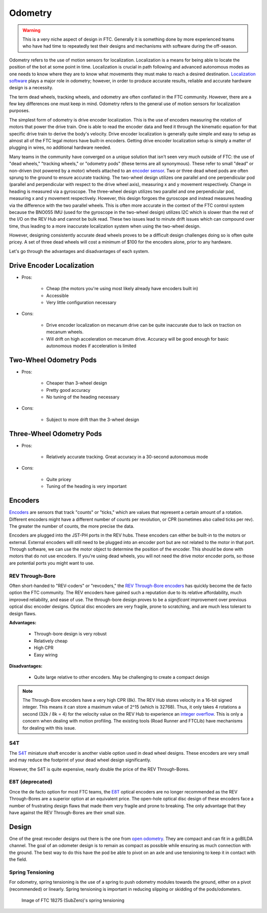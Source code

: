 ========
Odometry
========

.. warning::
    This is a very niche aspect of design in FTC.
    Generally it is something done by more experienced
    teams who have had time to repeatedly test their
    designs and mechanisms with software during
    the off-season.

Odometry refers to the use of motion sensors for localization.
Localization is a means for being able to locate the position
of the bot at some point in time. Localization is crucial in
path following and advanced autonomous modes as one needs to
know where they are to know what movements they must make to
reach a desired destination.
`Localization software <../software/odometry.html>`_ plays a
major role in odometry; however, in order
to produce accurate results, reliable and accurate hardware
design is a necessity.

The term dead wheels, tracking wheels, and odometry are often
conflated in the FTC community. However, there are a
few key differences one must keep in mind. Odometry refers to
the general use of motion sensors for localization purposes.

The simplest form of odometry is drive encoder localization.
This is the use of encoders measuring the rotation of motors
that power the drive train. One is able to read the encoder
data and feed it through the kinematic equation for that
specific drive train to derive the body's velocity. Drive
encoder localization is generally quite simple and easy to setup as
almost all of the FTC legal motors have built-in encoders. Getting
drive encoder localization setup is simply a matter of plugging
in wires, no additional hardware needed.

Many teams in the community have converged on a unique solution that
isn't seen very much outside of FTC: the use of "dead wheels,"
"tracking wheels," or "odometry pods" (these terms are all synonymous).
These refer to small "dead" or non-driven (not powered by a motor)
wheels attached to an `encoder sensor <#encoders>`_. Two or three
dead wheel pods are often sprung to the ground to ensure accurate
tracking. The two-wheel design utilizes one parallel and one
perpendicular pod (parallel and perpendicular with respect to the
drive wheel axis), measuring x and y movement respectively. Change
in heading is measured via a gyroscope. The three-wheel design
utilizes two parallel and one perpendicular pod, measuring x and y
movement respectively. However, this design forgoes the gyroscope
and instead measures heading via the difference with the two parallel
wheels. This is often more accurate in the context of the FTC control
system because the BNO055 IMU (used for the gyroscope in the two-wheel
design) utilizes I2C which is slower than the rest of the I/O
on the REV Hub and cannot be bulk read. These two issues lead to minute
drift issues which can compound over time, thus leading to a more
inaccurate localization system when using the two-wheel design.

However, designing consistently accurate dead wheels proves
to be a difficult design challenges doing so is often quite pricey. A
set of three dead wheels will cost a minimum of $100 for the encoders
alone, prior to any hardware.

Let's go through the advantages and disadvantages of each system.

Drive Encoder Localization
==========================
* Pros:

    * Cheap (the motors you're using most likely already have
      encoders built in)
    * Accessible
    * Very little configuration necessary
* Cons:

    * Drive encoder localization on mecanum drive can be quite inaccurate due
      to lack on traction on mecanum wheels.
    * Will drift on high acceleration on mecanum drive. Accuracy will be good
      enough for basic autonomous modes if acceleration is limited

Two-Wheel Odometry Pods
=======================
* Pros:

    * Cheaper than 3-wheel design
    * Pretty good accuracy
    * No tuning of the heading necessary
* Cons:

    * Subject to more drift than the 3-wheel design

Three-Wheel Odometry Pods
=========================
* Pros:

    * Relatively accurate tracking. Great accuracy in a 30-second
      autonomous mode
* Cons:

    * Quite pricey
    * Tuning of the heading is very important

Encoders
========
`Encoders
<../hardware-basics/motor-guide/wiring-mounting-motors.html#encoders>`_
are sensors that track "counts" or "ticks," which are values
that represent a certain amount of a rotation.
Different encoders might have a different number of counts
per revolution, or CPR (sometimes also called ticks per rev).
The greater the number of counts, the more precise the data.

Encoders are plugged into the JST-PH ports in the REV hubs.
These encoders can either be built-in to the motors or external.
External encoders will still need to be plugged into an encoder
port but are not related to the motor in that port. Through software,
we can use the motor object to determine the position of the
encoder. This should be done with motors that do not use
encoders. If you're using dead wheels, you will not need the drive
motor encoder ports, so those are potential ports you might want
to use.

REV Through-Bore
----------------
Often short-handed to "REV-coders" or "revcoders,"
the `REV Through-Bore encoders <https://www.revrobotics.com/rev-11-1271/>`_
has quickly become the de facto option the FTC community. The REV
encoders have gained such a reputation due to its relative affordability,
much improved reliability, and ease of use. The through-bore design
proves to be a *significant* improvement over previous optical disc
encoder designs. Optical disc encoders are very fragile, prone to
scratching, and are much less tolerant to design flaws.

**Advantages:**

    * Through-bore design is very robust
    * Relatively cheap
    * High CPR
    * Easy wiring

**Disadvantages:**

    * Quite large relative to other encoders. May be challenging to
      create a compact design

.. note:: The Through-Bore encoders have a very high CPR (8k). The REV
          Hub stores velocity in a 16-bit signed integer. This means it can
          store a maximum value of 2^15 (which is 32768). Thus, it only takes
          4 rotations a second (32k / 8k = 4) for the velocity value on the
          REV Hub to experience an `integer overflow <https://en.wikipedia.org/wiki/Integer_overflow?oldformat=true>`_.
          This is only a concern when dealing with motion profiling. The
          existing tools (Road Runner and FTCLib) have mechanisms for dealing
          with this issue.

S4T
---
The `S4T <https://www.usdigital.com/products/encoders/incremental/shaft/S4T>`_
miniature shaft encoder is another viable option used in dead wheel designs.
These encoders are very small and may reduce the footprint of your dead wheel
design significantly.

However, the S4T is quite expensive, nearly double the price of the REV
Through-Bores.

E8T (deprecated)
----------------
Once the de facto option for most FTC teams, the
`E8T <https://www.usdigital.com/products/encoders/incremental/kit/E8T>`_ optical
encoders are no longer recommended as the REV Through-Bores are a superior
option at an equivalent price. The open-hole optical disc design of these
encoders face a number of frustrating design flaws that made them very fragile
and prone to breaking. The only advantage that they have against the REV
Through-Bores are their small size.


Design
======
One of the great revcoder designs out there is the
one from `open odometry <https://openodometry.weebly.com/>`_.
They are compact and can fit in a goBILDA channel.
The goal of an odometer design is to remain as compact
as possible while ensuring as much connection with the ground.
The best way to do this have the pod be able to pivot on
an axle and use tensioning to keep it in contact with
the field.

Spring Tensioning
-----------------
For odometry, spring tensioning is the use of a spring to push odometry
modules towards the ground, either on a pivot (recommended) or linearly.
Spring tensioning is important in reducing slipping or skidding of the
pods/odometers.

.. figure:: images/odometry/spring-tensioned-pod.png
    :width: 33em

    Image of FTC 18275 (SubZero)'s spring tensioning
